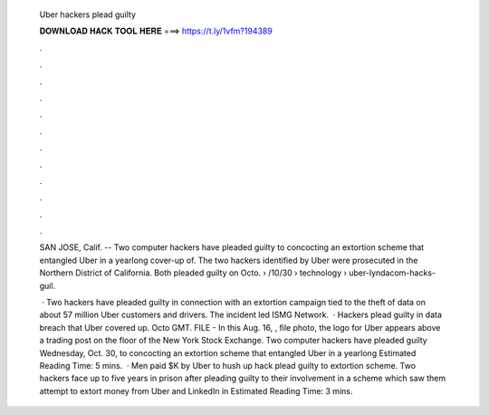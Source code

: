   Uber hackers plead guilty
  
  
  
  𝐃𝐎𝐖𝐍𝐋𝐎𝐀𝐃 𝐇𝐀𝐂𝐊 𝐓𝐎𝐎𝐋 𝐇𝐄𝐑𝐄 ===> https://t.ly/1vfm?194389
  
  
  
  .
  
  
  
  .
  
  
  
  .
  
  
  
  .
  
  
  
  .
  
  
  
  .
  
  
  
  .
  
  
  
  .
  
  
  
  .
  
  
  
  .
  
  
  
  .
  
  
  
  .
  
  SAN JOSE, Calif. -- Two computer hackers have pleaded guilty to concocting an extortion scheme that entangled Uber in a yearlong cover-up of. The two hackers identified by Uber were prosecuted in the Northern District of California. Both pleaded guilty on Octo.  › /10/30 › technology › uber-lyndacom-hacks-guil.
  
   · Two hackers have pleaded guilty in connection with an extortion campaign tied to the theft of data on about 57 million Uber customers and drivers. The incident led ISMG Network.  · Hackers plead guilty in data breach that Uber covered up. Octo GMT. FILE - In this Aug. 16, , file photo, the logo for Uber appears above a trading post on the floor of the New York Stock Exchange. Two computer hackers have pleaded guilty Wednesday, Oct. 30, to concocting an extortion scheme that entangled Uber in a yearlong Estimated Reading Time: 5 mins.  · Men paid $K by Uber to hush up hack plead guilty to extortion scheme. Two hackers face up to five years in prison after pleading guilty to their involvement in a scheme which saw them attempt to extort money from Uber and LinkedIn in Estimated Reading Time: 3 mins.
